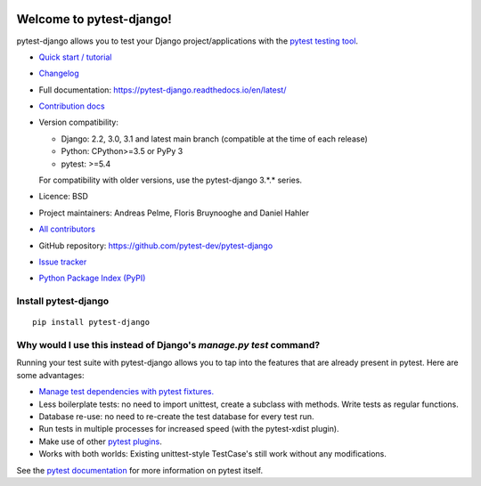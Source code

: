 .. image:: https://img.shields.io/pypi/v/pytest-django.svg?style=flat
    :alt: PyPI Version
    :target: https://pypi.python.org/pypi/pytest-django

.. image:: https://img.shields.io/pypi/pyversions/pytest-django.svg
    :alt: Supported Python versions
    :target: https://pypi.python.org/pypi/pytest-django

.. image:: https://github.com/pytest-dev/pytest-django/workflows/main/badge.svg
    :alt: Build Status
    :target: https://github.com/pytest-dev/pytest-django/actions

.. image:: https://img.shields.io/codecov/c/github/pytest-dev/pytest-django.svg?style=flat
    :alt: Coverage
    :target: https://codecov.io/gh/pytest-dev/pytest-django

Welcome to pytest-django!
=========================

pytest-django allows you to test your Django project/applications with the
`pytest testing tool <https://pytest.org/>`_.

* `Quick start / tutorial
  <https://pytest-django.readthedocs.io/en/latest/tutorial.html>`_
* `Changelog <https://pytest-django.readthedocs.io/en/latest/changelog.html>`_
* Full documentation: https://pytest-django.readthedocs.io/en/latest/
* `Contribution docs
  <https://pytest-django.readthedocs.io/en/latest/contributing.html>`_
* Version compatibility:

  * Django: 2.2, 3.0, 3.1 and latest main branch (compatible at the time of
    each release)
  * Python: CPython>=3.5 or PyPy 3
  * pytest: >=5.4

  For compatibility with older versions, use the pytest-django 3.*.* series.

* Licence: BSD
* Project maintainers: Andreas Pelme, Floris Bruynooghe and Daniel Hahler
* `All contributors <https://github.com/pytest-dev/pytest-django/contributors>`_
* GitHub repository: https://github.com/pytest-dev/pytest-django
* `Issue tracker <http://github.com/pytest-dev/pytest-django/issues>`_
* `Python Package Index (PyPI) <https://pypi.python.org/pypi/pytest-django/>`_

Install pytest-django
---------------------

::

    pip install pytest-django

Why would I use this instead of Django's `manage.py test` command?
------------------------------------------------------------------

Running your test suite with pytest-django allows you to tap into the features
that are already present in pytest. Here are some advantages:

* `Manage test dependencies with pytest fixtures. <https://pytest.org/en/latest/how-to/fixtures.html>`_
* Less boilerplate tests: no need to import unittest, create a subclass with methods. Write tests as regular functions.
* Database re-use: no need to re-create the test database for every test run.
* Run tests in multiple processes for increased speed (with the pytest-xdist plugin).
* Make use of other `pytest plugins <https://pytest.org/en/latest/how-to/plugins.html>`_.
* Works with both worlds: Existing unittest-style TestCase's still work without any modifications.

See the `pytest documentation <https://pytest.org/en/latest/>`_ for more information on pytest itself.
